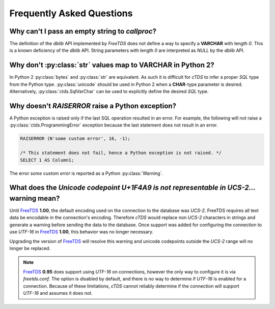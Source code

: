 Frequently Asked Questions
==========================

Why can't I pass an empty string to `callproc`?
-----------------------------------------------

The definition of the `dblib` API implemented by `FreeTDS` does
not define a way to specify a **VARCHAR** with length *0*. This
is a known deficiency of the `dblib` API. String parameters with
length *0* are interpreted as `NULL` by the `dblib` API.


Why don't :py:class:`str` values map to **VARCHAR** in Python 2?
----------------------------------------------------------------

In Python 2 :py:class:`bytes` and :py:class:`str` are equivalent. As such it is
difficult for `cTDS` to infer a proper *SQL* type from the Python type.
:py:class:`unicode` should be used in Python 2 when a **CHAR**-type parameter
is desired. Alternatively, :py:class:`ctds.SqlVarChar` can be used to
explicitly define the desired *SQL* type.


Why doesn't `RAISERROR` raise a Python exception?
-------------------------------------------------

A Python exception is raised only if the last SQL operation resulted in an
error. For example, the following will not raise a
:py:class:`ctds.ProgrammingError` exception because the last statement does not
result in an error.

.. code-block:: SQL

    RAISERROR (N'some custom error', 16, -1);

    /* This statement does not fail, hence a Python exception is not raised. */
    SELECT 1 AS Column1;

The error `some custom error` is reported as a Python :py:class:`Warning`.


What does the `Unicode codepoint U+1F4A9 is not representable in UCS-2...` warning mean?
----------------------------------------------------------------------------------------

Until `FreeTDS`_ **1.00**, the default encoding used on the connection to
the database was *UCS-2*. FreeTDS requires all text data be encodable in the
connection's encoding. Therefore `cTDS` would replace non *UCS-2* characters in
strings and generate a warning before sending the data to the database. Once
support was added for configuring the connection to use *UTF-16* in `FreeTDS`_
**1.00**, this behavior was no longer necessary.

Upgrading the version of `FreeTDS`_ will resolve this warning and unicode
codepoints outside the *UCS-2* range will no longer be replaced.

.. note::

   `FreeTDS`_ **0.95** does support using *UTF-16* on connections, however
   the only way to configure it is via *freetds.conf*. The option is disabled
   by default, and there is no way to determine if *UTF-16* is enabled for a
   connection. Because of these limitations, `cTDS` cannot reliably determine
   if the connection will support *UTF-16* and assumes it does not.

.. _FreeTDS: http://www.freetds.org
